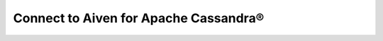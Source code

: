 Connect to Aiven for Apache Cassandra®
======================================

.. tableofcontents::
